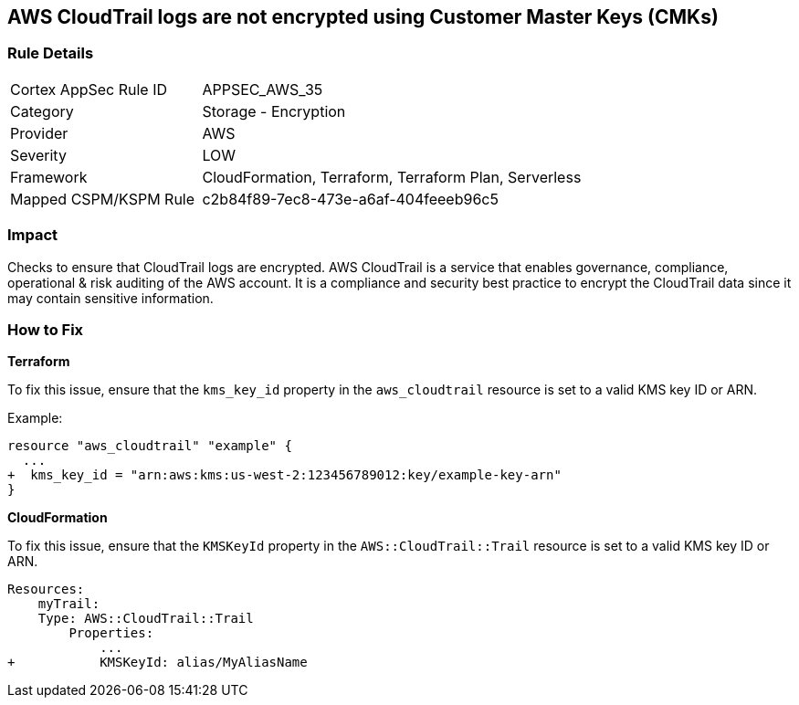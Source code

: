 == AWS CloudTrail logs are not encrypted using Customer Master Keys (CMKs)


=== Rule Details

[cols="1,2"]
|===
|Cortex AppSec Rule ID |APPSEC_AWS_35
|Category |Storage - Encryption
|Provider |AWS
|Severity |LOW
|Framework |CloudFormation, Terraform, Terraform Plan, Serverless
|Mapped CSPM/KSPM Rule |c2b84f89-7ec8-473e-a6af-404feeeb96c5
|===


=== Impact
Checks to ensure that CloudTrail logs are encrypted. AWS CloudTrail is a service that enables governance, compliance, operational & risk auditing of the AWS account. It is a compliance and security best practice to encrypt the CloudTrail data since it may contain sensitive information. 

=== How to Fix


*Terraform*

To fix this issue, ensure that the `kms_key_id` property in the `aws_cloudtrail` resource is set to a valid KMS key ID or ARN.

Example:

[source,go]
----
resource "aws_cloudtrail" "example" {
  ...
+  kms_key_id = "arn:aws:kms:us-west-2:123456789012:key/example-key-arn"
}
----


*CloudFormation* 

To fix this issue, ensure that the `KMSKeyId` property in the `AWS::CloudTrail::Trail` resource is set to a valid KMS key ID or ARN.

[source,yaml]
----
Resources:
    myTrail: 
    Type: AWS::CloudTrail::Trail
        Properties: 
            ...
+           KMSKeyId: alias/MyAliasName
----
